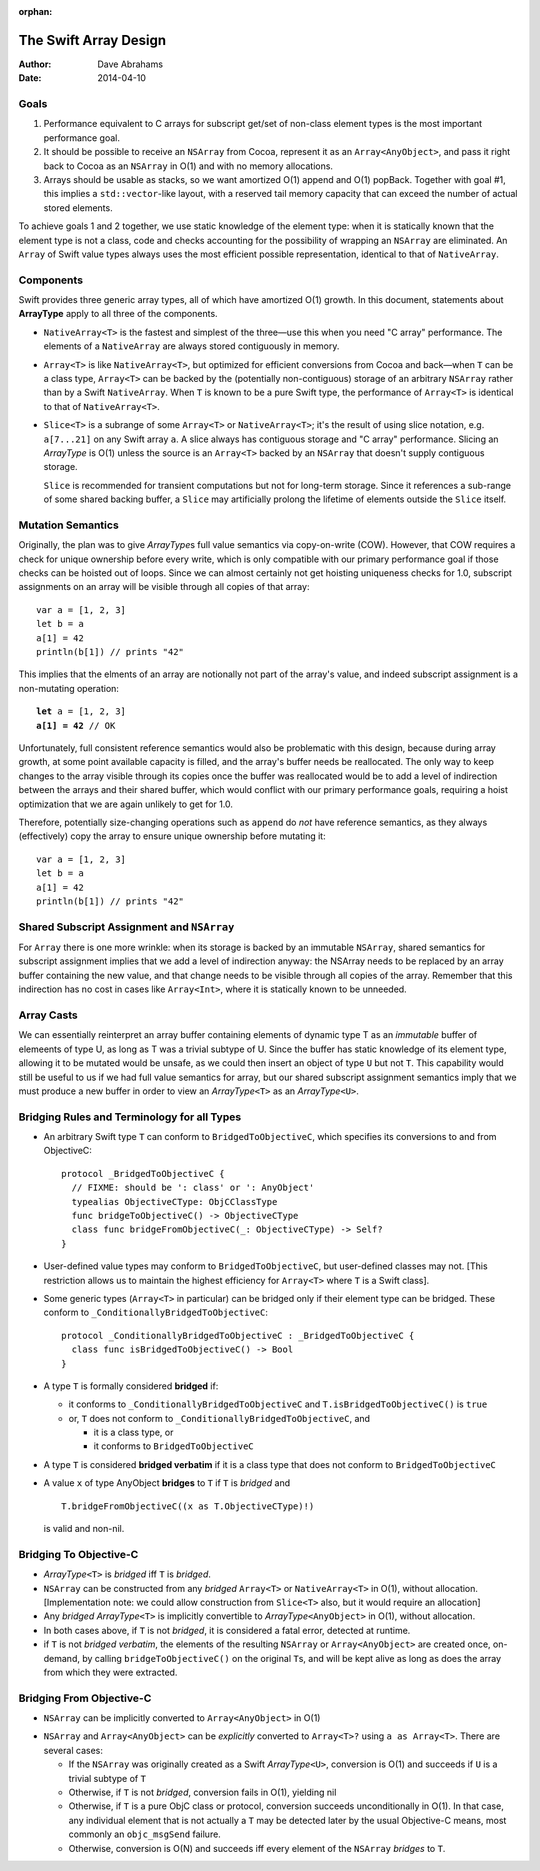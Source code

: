 :orphan:

The Swift Array Design
======================

:Author: Dave Abrahams
:Date: 2014-04-10

.. raw:: html

   <style>
   tt {
     background-color: #f2f2f2;
   }
   div.content ul > li {
    background: none;
    padding: 0 0 0 0.5em;
    list-style-image: none;
    list-style-type: disc;
    }
   </style>

Goals
-----

1. Performance equivalent to C arrays for subscript get/set of
   non-class element types is the most important performance goal.

2. It should be possible to receive an ``NSArray`` from Cocoa,
   represent it as an ``Array<AnyObject>``, and pass it right back to
   Cocoa as an ``NSArray`` in O(1) and with no memory allocations.
      
3. Arrays should be usable as stacks, so we want amortized O(1) append
   and O(1) popBack.  Together with goal #1, this implies a
   ``std::vector``\ -like layout, with a reserved tail memory capacity
   that can exceed the number of actual stored elements.

To achieve goals 1 and 2 together, we use static knowledge of the
element type: when it is statically known that the element type is not
a class, code and checks accounting for the possibility of wrapping an
``NSArray`` are eliminated.  An ``Array`` of Swift value types always
uses the most efficient possible representation, identical to that of
``NativeArray``.

Components
----------

Swift provides three generic array types, all of which have amortized
O(1) growth.  In this document, statements about **ArrayType** apply
to all three of the components.

* ``NativeArray<T>`` is the fastest and simplest of the three—use this
  when you need "C array" performance.  The elements of a
  ``NativeArray`` are always stored contiguously in memory.

* ``Array<T>`` is like ``NativeArray<T>``, but optimized for efficient
  conversions from Cocoa and back—when ``T`` can be a class type,
  ``Array<T>`` can be backed by the (potentially non-contiguous)
  storage of an arbitrary ``NSArray`` rather than by a Swift
  ``NativeArray``.  When ``T`` is known to be a pure Swift type, the
  performance of ``Array<T>`` is identical to that of
  ``NativeArray<T>``.

* ``Slice<T>`` is a subrange of some ``Array<T>`` or
  ``NativeArray<T>``; it's the result of using slice notation,
  e.g. ``a[7...21]`` on any Swift array ``a``.  A slice always has
  contiguous storage and "C array" performance.  Slicing an
  *ArrayType* is O(1) unless the source is an ``Array<T>`` backed by
  an ``NSArray`` that doesn't supply contiguous storage.

  ``Slice`` is recommended for transient computations but not for
  long-term storage.  Since it references a sub-range of some shared
  backing buffer, a ``Slice`` may artificially prolong the lifetime of
  elements outside the ``Slice`` itself.

Mutation Semantics
------------------

Originally, the plan was to give *ArrayType*\ s full value semantics
via copy-on-write (COW).  However, that COW requires a check for
unique ownership before every write, which is only compatible with our
primary performance goal if those checks can be hoisted out of loops.
Since we can almost certainly not get hoisting uniqueness checks for
1.0, subscript assignments on an array will be visible through all
copies of that array::

  var a = [1, 2, 3]
  let b = a
  a[1] = 42
  println(b[1]) // prints "42"

This implies that the elments of an array are notionally not part of
the array's value, and indeed subscript assignment is a non-mutating
operation:

.. parsed-literal::

  **let** a = [1, 2, 3]
  **a[1] = 42** // OK

Unfortunately, full consistent reference semantics would also be
problematic with this design, because during array growth, at some
point available capacity is filled, and the array's buffer needs be
reallocated.  The only way to keep changes to the array visible
through its copies once the buffer was reallocated would be to add a
level of indirection between the arrays and their shared buffer, which
would conflict with our primary performance goals, requiring a hoist
optimization that we are again unlikely to get for 1.0.

Therefore, potentially size-changing operations such as ``append`` do
*not* have reference semantics, as they always (effectively) copy the
array to ensure unique ownership before mutating it::

  var a = [1, 2, 3]
  let b = a
  a[1] = 42
  println(b[1]) // prints "42"

Shared Subscript Assignment and ``NSArray``
-------------------------------------------

For ``Array`` there is one more wrinkle: when its storage is backed by
an immutable ``NSArray``, shared semantics for subscript assignment
implies that we add a level of indirection anyway: the NSArray needs
to be replaced by an array buffer containing the new value, and that
change needs to be visible through all copies of the array.  Remember
that this indirection has no cost in cases like ``Array<Int>``, where
it is statically known to be unneeded.

.. image:: ArrayBridge.png

Array Casts
-----------

We can essentially reinterpret an array buffer containing elements of
dynamic type T as an *immutable* buffer of elemeents of type U, as
long as T was a trivial subtype of U.  Since the buffer has static
knowledge of its element type, allowing it to be mutated would be
unsafe, as we could then insert an object of type ``U`` but not ``T``.
This capability would still be useful to us if we had full value
semantics for array, but our shared subscript assignment semantics
imply that we must produce a new buffer in order to view an
*ArrayType*\ ``<T>`` as an *ArrayType*\ ``<U>``.

.. Because of the above, the logic below no longer works.
   
   * *ArrayType*\ ``<T>`` implicitly converts to *ArrayType*\ ``<U>`` if
     ``T`` is a trivial subtype of ``U`` (or if ``U`` is ``AnyObject``\
     —see below).  [Implementation note: when accessed as *ArrayType*\
     ``<U>``, the underlying buffer of ``T``\ s is treated as immutable,
     to be copied-on-write, even if uniquely-referenced]

   * *ArrayType*\ ``<U>`` explicitly converts to *ArrayType*\ ``<T>``?
     via ``x as ArrayType<T>``.  The cast succeeds, yielding a non-nil
     result, iff the original value was of some *ArrayType*\ ``<V>``
     where ``V`` is a trivial subtype of ``T``. [Implementation note: if
     ``V`` == ``T``, the underlying buffer need only be treated as
     immutable if uniquely referenced]


Bridging Rules and Terminology for all Types
--------------------------------------------

* An arbitrary Swift type ``T`` can conform to
  ``BridgedToObjectiveC``, which specifies its conversions to and from
  ObjectiveC::

    protocol _BridgedToObjectiveC {
      // FIXME: should be ': class' or ': AnyObject'
      typealias ObjectiveCType: ObjCClassType
      func bridgeToObjectiveC() -> ObjectiveCType
      class func bridgeFromObjectiveC(_: ObjectiveCType) -> Self?
    }

* User-defined value types may conform to ``BridgedToObjectiveC``, but
  user-defined classes may not.  [This restriction allows us to
  maintain the highest efficiency for ``Array<T>`` where ``T`` is a
  Swift class].

* Some generic types (``Array<T>`` in particular) can be bridged only
  if their element type can be bridged.  These conform to
  ``_ConditionallyBridgedToObjectiveC``::

    protocol _ConditionallyBridgedToObjectiveC : _BridgedToObjectiveC {
      class func isBridgedToObjectiveC() -> Bool
    }

* A type ``T`` is formally considered **bridged** if:

  - it conforms to ``_ConditionallyBridgedToObjectiveC`` and
    ``T.isBridgedToObjectiveC()`` is ``true``

  - or, ``T`` does not conform to
    ``_ConditionallyBridgedToObjectiveC``, and

    + it is a class type, or
    + it conforms to ``BridgedToObjectiveC``

* A type ``T`` is considered **bridged verbatim** if it is a class
  type that does not conform to ``BridgedToObjectiveC``

* A value ``x`` of type AnyObject **bridges** to ``T`` if ``T`` is
  *bridged* and ::

     T.bridgeFromObjectiveC((x as T.ObjectiveCType)!)

  is valid and non-nil.

Bridging To Objective-C
-----------------------

* *ArrayType*\ ``<T>`` is *bridged* iff ``T`` is *bridged*.  

* ``NSArray`` can be constructed from any *bridged* ``Array<T>`` or
  ``NativeArray<T>`` in O(1), without allocation.  [Implementation
  note: we could allow construction from ``Slice<T>`` also, but it
  would require an allocation]

* Any *bridged* *ArrayType*\ ``<T>`` is implicitly convertible to
  *ArrayType*\ ``<AnyObject>`` in O(1), without allocation.

* In both cases above, if ``T`` is not *bridged*, it is considered a
  fatal error, detected at runtime.

* if ``T`` is not *bridged verbatim*, the elements of the resulting
  ``NSArray`` or ``Array<AnyObject>`` are created once, on-demand, by
  calling ``bridgeToObjectiveC()`` on the original ``T``\ s, and will
  be kept alive as long as does the array from which they were
  extracted.

Bridging From Objective-C
-------------------------

* ``NSArray`` can be implicitly converted to ``Array<AnyObject>`` in
  O(1)

.. What about ``Array<Any>``?  Do we care?

* ``NSArray`` and ``Array<AnyObject>`` can be *explicitly* converted
  to ``Array<T>?`` using ``a as Array<T>``.  There are several cases:

  - If the ``NSArray`` was originally created as a Swift 
    *ArrayType*\ ``<U>``, conversion is O(1) and succeeds if ``U`` 
    is a trivial subtype of ``T`` 

  - Otherwise, if ``T`` is not *bridged*, conversion fails in O(1),
    yielding nil

  - Otherwise, if ``T`` is a pure ObjC class or protocol, conversion
    succeeds unconditionally in O(1).  In that case, any individual
    element that is not actually a ``T`` may be detected later by the
    usual Objective-C means, most commonly an ``objc_msgSend``
    failure.

  - Otherwise, conversion is O(N) and succeeds iff every element of
    the ``NSArray`` *bridges* to ``T``.
